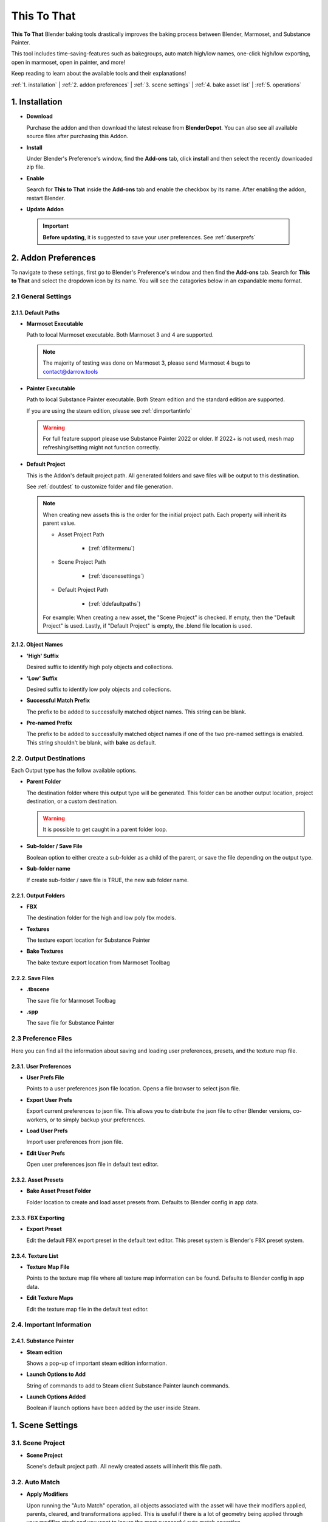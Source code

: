 ##############
This To That
##############

**This To That** Blender baking tools drastically improves the baking process between Blender, Marmoset, and Substance Painter.

This tool includes time-saving-features such as bakegroups, auto match high/low names, one-click high/low exporting, open in marmoset, open in painter, and more!

Keep reading to learn about the available tools and their explanations!

:ref:`1. installation` |
:ref:`2. addon preferences` |
:ref:`3. scene settings` |
:ref:`4. bake asset list` | 
:ref:`5. operations` 

.. raw:: html

   <!-- https://github.com/paulirish/lite-youtube-embed -->
   <div>
   <link rel="stylesheet" href="./_static/css/lite-yt-embed.css" />  
   <script src="./_static/lite-yt-embed.js"></script>
   <lite-youtube videoid="gbh6HjmqH60" style="background-image: url('https://i3.ytimg.com/vi/gbh6HjmqH60/hqdefault.jpg');">
   <button type="button" class="lty-playbtn">
      <span class="lyt-visually-hidden">EasyExport</span>
   </button>
   </div>
   <hr> 

.. _dInstall:

1. Installation
---------------

-  **Download**

   Purchase the addon and then download the latest release from **BlenderDepot**. You can also see all available source files after purchasing this Addon.

-  **Install**

   Under Blender's Preference's window, find the **Add-ons** tab, click **install** and then select the recently downloaded zip file.

-  **Enable**

   Search for **This to That** inside the **Add-ons** tab and enable the checkbox by its name. After enabling the addon, restart Blender.

-  **Update Addon**

 .. important:: **Before updating**, it is suggested to save your user preferences. See :ref:`duserprefs` 

.. raw:: html
    
   <hr>

.. _dAddonPrefs:

2. Addon Preferences
--------------------

To navigate to these settings, first go to Blender's Preference's window and then find the **Add-ons** tab.
Search for **This to That** and select the dropdown icon by its name. You will see the catagories below in an expandable menu format.


.. _dGenSet:

2.1 General Settings
+++++++++++++++++++++

.. _dDefaultPaths:

2.1.1. Default Paths
**************************

-  **Marmoset Executable**

   Path to local Marmoset executable. Both Marmoset 3 and 4 are supported. 

   .. Note:: The majority of testing was done on Marmoset 3, please send Marmoset 4 bugs to contact@darrow.tools

-  **Painter Executable**

   Path to local Substance Painter executable. Both Steam edition and the standard edition are supported. 
  
   If you are using the steam edition, please see :ref:`dimportantinfo`

   .. warning:: For full feature support please use Substance Painter 2022 or older. If 2022+ is not used, mesh map refreshing/setting might not function correctly.

-  **Default Project**


   This is the Addon's default project path. All generated folders and save files will be output to this destination.
   
   See :ref:`doutdest` to customize folder and file generation.

   .. note::
      When creating new assets this is the order for the initial project path. Each property will inherit its parent value.

      - Asset Project Path

         -  (:ref:`dfiltermenu`)
      
      - Scene Project Path 
   
         -  (:ref:`dscenesettings`) 
      
      - Default Project Path

         - (:ref:`ddefaultpaths`) 

      For example: When creating a new asset, the "Scene Project" is checked. If empty, then the "Default Project" is used.
      Lastly, if "Default Project" is empty, the .blend file location is used.

.. _dObjNames:

2.1.2. Object Names
********************

-  **'High' Suffix**

   Desired suffix to identify high poly objects and collections.

-  **'Low' Suffix**

   Desired suffix to identify low poly objects and collections.

-  **Successful Match Prefix**

   The prefix to be added to successfully matched object names. This string can be blank.

-  **Pre-named Prefix**

   The prefix to be added to successfully matched object names if one of the two pre-named settings is enabled. This string shouldn't be blank, with **bake** as default.

.. _dOutDest:

2.2. Output Destinations
+++++++++++++++++++++++++

Each Output type has the follow available options.

-  **Parent Folder**

   The destination folder where this output type will be generated. This folder can be another output location, project destination, or a custom destination.

   .. warning:: It is possible to get caught in a parent folder loop. 
  
-  **Sub-folder / Save File**
  
   Boolean option to either create a sub-folder as a child of the parent, or save the file depending on the output type. 

-  **Sub-folder name**
  
   If create sub-folder / save file is TRUE, the new sub folder name.

.. _dOutFolder:

2.2.1. Output Folders
*********************

-  **FBX**

   The destination folder for the high and low poly fbx models.
  
-  **Textures**

   The texture export location for Substance Painter

-  **Bake Textures**

   The bake texture export location from Marmoset Toolbag

.. _dOutFile:

2.2.2. Save Files
******************

-  **.tbscene**

   The save file for Marmoset Toolbag

-  **.spp**

   The save file for Substance Painter

.. _dPrefFile:

2.3 Preference Files
+++++++++++++++++++++

Here you can find all the information about saving and loading user preferences, presets, and the texture map file.

.. _dUserPrefs:

2.3.1. User Preferences
***********************

-  **User Prefs File**

   Points to a user preferences json file location. Opens a file browser to select json file.
  
-  **Export User Prefs**
 
   Export current preferences to json file. This allows you to distribute the json file to other Blender versions, co-workers, or to simply backup your preferences.

-  **Load User Prefs**
 
   Import user preferences from json file.

-  **Edit User Prefs**
 
   Open user preferences json file in default text editor.

.. _dAssetPreset:

2.3.2. Asset Presets
********************

-  **Bake Asset Preset Folder**
  
   Folder location to create and load asset presets from. Defaults to Blender config in app data.

.. _dFBXExport:

2.3.3. FBX Exporting
********************

-  **Export Preset**

   Edit the default FBX export preset in the default text editor. This preset system is Blender's FBX preset system.

.. _dTexList:

2.3.4. Texture List
*******************

-  **Texture Map File**

   Points to the texture map file where all texture map information can be found. Defaults to Blender config in app data.
 
-  **Edit Texture Maps**

   Edit the texture map file in the default text editor.

.. _dImportantInfo:

2.4. Important Information
+++++++++++++++++++++++++++


.. _dSubPainterInfo:

2.4.1. Substance Painter
************************

-  **Steam edition**

   Shows a pop-up of important steam edition information.

-  **Launch Options to Add**

   String of commands to add to Steam client Substance Painter launch commands.

-  **Launch Options Added**

   Boolean if launch options have been added by the user inside Steam.

.. raw:: html
    
   <hr>

.. _dSceneSettings:

1. Scene Settings
-----------------

.. _dScenePro:

3.1. Scene Project
++++++++++++++++++

-  **Scene Project**

   Scene's default project path. All newly created assets will inherit this file path.

.. _dAutoMatchSettings:

3.2. Auto Match
+++++++++++++++

-  **Apply Modifiers**

   Upon running the "Auto Match" operation, all objects associated with the asset will have their modifiers applied, parents, cleared, and transformations applied.
   This is useful if there is a lot of geometry being applied through your modifier stack and you want to insure the most successful auto match operation.

-  **Match Origins**

   When matching names, should objects have matching origin points for the match to be successful.
   There is a very small tolerance percentage behind the scenes to allow for some minor differences. 

   .. note:: If enabled and multiple objects are still unmatched, turn this setting and **iterate match searching** off, and re-run the matcher to catch more objects.

-  **Max Origin Distance**

   The maximum distance between any two objects origin point to be considered a "match". (What units are we using here?)

-  **Iterate Matching**

   Should the matcher run until the **padding step size** hits 75. This will aid in catching objects to be matched. 

   .. warning:: Larger poly counts will increase wait times drastically.

-  **Iterate Step Size**

   The amount of padding to increase on every match run. Lower values will give higher match accuracy. Higher values will give lower match accuracy. Default is 1.

-  **Search Padding**

   Manual padding size to match names with, if **iterate matching** is off. Lower values offer higher chances of successful matches. 
   This is a dimensional padding percentage per axis. Essentially meaning tolerance. If you have few objects to match and low amounts of overlap, this number can be confidently larger.
   However, if you have lots of objects that overlap, it is recommend to start at zero and slowly increase.
   If this is the case, it is better to enable iterate match searching and avoid manual use.

.. _dExport:

3.3. Export
+++++++++++

-  **Triangulate**

   On export add a Triangulate modifier to each object, if one is not already present in the modifier stack.

.. _dColl:

3.4. Collections
++++++++++++++++

-  **Delete with bake asset**

   On removal of an asset from the bake list, delete the associated collections and move all children objects to the master scene collection.

.. _dUI:

3.5. UI
++++++++++++++++

-  **Advanced**

   Toggle the UI to show advanced operations.

-  **Show Copying Tools**

   Toggle the UI to show manual copy operations.

-  **Copy Collections**
   If enabled, the functionality of the **Mark** buttons will be changed allowing for the ability to select and mark collections instead of objects. This is enabled by default. 
   If disabled, the functionality of the **Mark** buttons will be a standard object selection.

   | The **Mark** buttons icon will visually indicate this setting. If enabled, a collection icon will appear. If disabled, a object icon will appear.

.. raw:: html
    
   <hr>

.. _dBakeList:

4. Bake Asset List
------------------

This is where you can find the bake assets associated with your Blender scene. This is a list of collections that stores data associated with the new bake group.
We can change information on a per asset level, allowing you to switch the working bake group easily and retain the relevant information.   

.. _dListOps:

4.1. List Operations
++++++++++++++++++++

.. _dAdd:

4.1.1. Add
**********

Add asset is located on the bake assets panel, visually indicated by a plus symbol. Upon selection, a new pop-up menu will appear with the following information.

-  **Name**
  
      Name of the new bake asset. This will default to the active collection, or active object depending on the settings below. This value can **always** be overwritten.

-  **Create From**

   -  **Collection**

      Using the **active** collection, the tool will search through its children collections and look for "low" and "high" in the **collection** names. All objects found in said collections will be used for the tool.

   -  **Selection**  

      Using the actively selected **objects**, and then choosing whether said selection are high or low poly assets.

-  **Mesh Names**

   -  **Create New**

      This will create new names for all copied objects. The objects name will inherit the asset's name plus a sequential number and optional prefix found in :ref:`2. addon preferences`
  
   -  **Highs Pre-named**

      If the original objects have already been properly named, this will copy the high objects names over in addition to a new required bake prefix defined in addon preference. This prefix is required due to the fact that the object names would then be the exact same as the copied objects, thus adding unnecessary numerical suffix's.

   -  **Lows Pre-named**

      If the original objects have already been properly named, this will copy the low objects names over in addition to a new required bake prefix defined in addon preference. This prefix is required due to the fact that the object names would then be the exact same as the copied objects, thus adding unnecessary numerical suffix's.

-  **Preset**

   -  Create from user generated presets.

.. _dRemove:

4.1.2. Remove
*************

Remove asset is located on the bake assets panel, visually indicated by a minus symbol.
With a bake asset selected this will remove all associated information including the linked bake group objects. This will not delete the original objects.

.. _dPerAssetOp:

4.2. Per Asset Operations
+++++++++++++++++++++++++

.. _dResetOp:

4.2.1. Reset
************

Found directly under the bake asset list item, this will delete all objects and collections that are children of the bake_group collection and re-build the bakegroup.

.. _dOriginal:

4.2.2. Original
***************

Found directly under the bake asset list item, this will toggle the visibility of the non-modified original collection.

.. _dLinked:

4.2.3. Linked
*************

Found directly under the bake asset list item, this will toggle the visibility of the generated bake_group collection.

.. _dFilterMenu:

4.3. Filter Menu
++++++++++++++++

-  **Preset**

   Preset file to autofil asset and scene settings with.

-  **Project**

   Output destination for generated file structure and exports. See :ref:`doutdest` to customize these new folders and save files.

.. _dGenSettings:

4.3.1. General Settings
************************

-  **Maps**

   Maps to enable inside Marmoset. This will also be sent to Substance Painter. If the map has correct Painter usage set up, it will be loaded into that mesh map slot.

.. _dMarmoToolbag:

4.3.2. Marmoset Toolbag
************************

-  **Auto Bake**

   Optional property to automatically bake using the settings defined in this panel whenever Marmoset is opened.
   This property is recommend to be off if baking complex objects that need fine tuning inside Marmoset.

-  **Texture Size**

   Size of the exported textures when baking.

-  **Bake Samples**

   Target amount of samples to bake at.

   .. Note:: 64x samples is not supported through Marmoset API. If you would like this amount of samples, manually select this property inside Marmoset.

-  **Output Format**

   Target bits per channel to export.

-  **Minimum Cage Offset**

   Default minimum cage offset.

-  **Maximum Cage Offset**

   Default maximum cage offset.

-  **Flip Normals**

   Whether or not the Y channel of the normal map should be flipped.

-  **Texture Sets**

   Should Marmoset bake on different texture sets.

   .. Note:: If this option is enabled, auto bake is enabled, and you are using Marmoset 3, auto bake will not properly run.

-  **Ambient Occlusion Distance**

   Maximum search distance for ambient occlusion.

.. _dSubPainter:

4.3.3. Substance Painter
************************

-  **Texture Size**

   Document resolution for Substance Painter.

-  **Format**

   Project Normal Map format.

-  **Existing Scene**

   If you have an existing project **outside** of this tools created save files, specify it here. :ref:`dopenpaintadv` will recognize this as the new save file. 

-  **Template**

   Substance Painter .spt file to create new projects from.

.. raw:: html
   
   <hr>

.. _dOps:

5. Operations
-------------

.. _dSimpleOp:

5.1. Simple Mode
++++++++++++++++

Simple mode is not recommended for overly complex objects as the wait time can be high and Blender can become unresponsive for lengthy periods of time.
It is recommended to manually run through the steps using advanced mode if your objects need extra love. 

Simple mode wraps the functions of :ref:`dadvancedmode` into two easy steps.

.. _dOpenMarmo:

5.1.1. Open in Marmoset
************************

This will exceute the following:

-  :ref:`dautomatch`

-  :ref:`dExportHighLow`

-  :ref:`dopenmarmoadv`

.. _dOpenPaint:

5.1.2. Open in Painter
************************

See :ref:`dopenpaintadv`.

.. raw:: html
    
   <hr>

.. _dAdvancedMode:

5.2. Advanced Mode
++++++++++++++++++

Advanced mode allows for complete control of the high to low baking process and this tool's unique features.
Throughout this process you are always welcome to make changes to the duplicated objects, rename them, and move them to the proper matched collection.

.. _dAutoMatch:

5.2.1. Setup and Auto Match
****************************

All high and low poly objects associated with this asset will try to be matched together using their origin points, distance from each other, dimensional box, and ray-casting.

.. note:: These settings can be edited under :ref:`dscenesettings`

If any two objects are matched, they will be renamed and moved to a new "MATCHED" collection nested inside the bake group collection.
The new names are built from your name settings when you created a new asset.

.. _dMatchSel:

5.2.2. Match Selected
*********************

With so much behind the scenes happening here, its best to learn from trial and error how this works.
However, generally speaking, you shouldn't have any confusion with this tool, as it "works" for whatever your selection is.

With any object selected, **Match Selected** becomes available. There are numerous operations happening behind the scenes depending on your selection.

.. note:: These operations will only happen if the selected objects are children of the bake group collection.
   Additionally, this action is reversible, so no need to worry if you match wrong objects. 

-  If **ONE** low poly object is selected, it is considered a new match.
  
-  If **ONE** low poly object and **ONE** high poly object are selected, it is considered a new match.

-  If **ONE** low poly object and **ANY** high poly objects are selected, all high poly objects are matched with the low poly object.

-  If **NO** low poly objects, **ONE** matched high poly, and **ANY** unmatched high poly objects are selected, the unmatched highs will be matched with the matched high.

   -  This matches floaters.

-  If **ONE** low poly object, **NO** matched high poly, and **ANY** unmatched high poly objects are selected, the unmatched highs will be matched with the matched low.

   -  This also matches floaters.

-  If **NO** low poly objects, **ANY** matched high poly, and **ANY** unmatched high poly objects are selected, the unmatched highs will be matched with the **ACTIVE** matched high.

This list is **not** dependant on selection order. 

.. warning:: If a selection is invalid, nothing will happen.

.. _dExportHighLow:

5.2.3. Export High/Low
**********************

This will export all objects in both the low matched and high matched collections. All respective objects will be combined at export meaning there will be two FBXs created. 
This will utilize an FBX export preset which can be found and edited under :ref:`duserprefs`.

The FBXs will be located in the user defined export scheme found under :ref:`doutdest`.

.. _dOpenMarmoAdv:

5.2.4. Open Asset In Marmoset
*****************************

Using the selected bake asset's :ref:`dmarmotoolbag` settings and exported FBXs, this will open the Marmoset executable defined in :ref:`ddefaultpaths`.

If you have save files enabled, upon re-running this tool, this will search for the existing save file and open it.

.. note:: This will **always** open a new instance of Marmoset Toolbag. 

.. _dOpenPaintAdv:

5.2.5. Open Asset In Painter
*****************************

Using the selected bake asset's :ref:`dSubPainter` settings, this will open the Painter executable defined in :ref:`ddefaultpaths` with launch arguments.
If you are using Steam, please see :ref:`dimportantinfo` inside addon preferences.

If Substance Painter is already open, this tool will attempt to save the existing open project first.
If you have save files enabled this will search for an existing save file and if found, open it. If there is not a save file found, a new project will be created.

If you have a template defined in your asset settings, the newly created Painter project will utilize that.
Additionally, if you have an existing scene declared inside your asset settings, this function will utilize that desired project instead of searching for the save file.

.. note:: Only **one** instance of Substance Painter will ever be open when using this tool.
